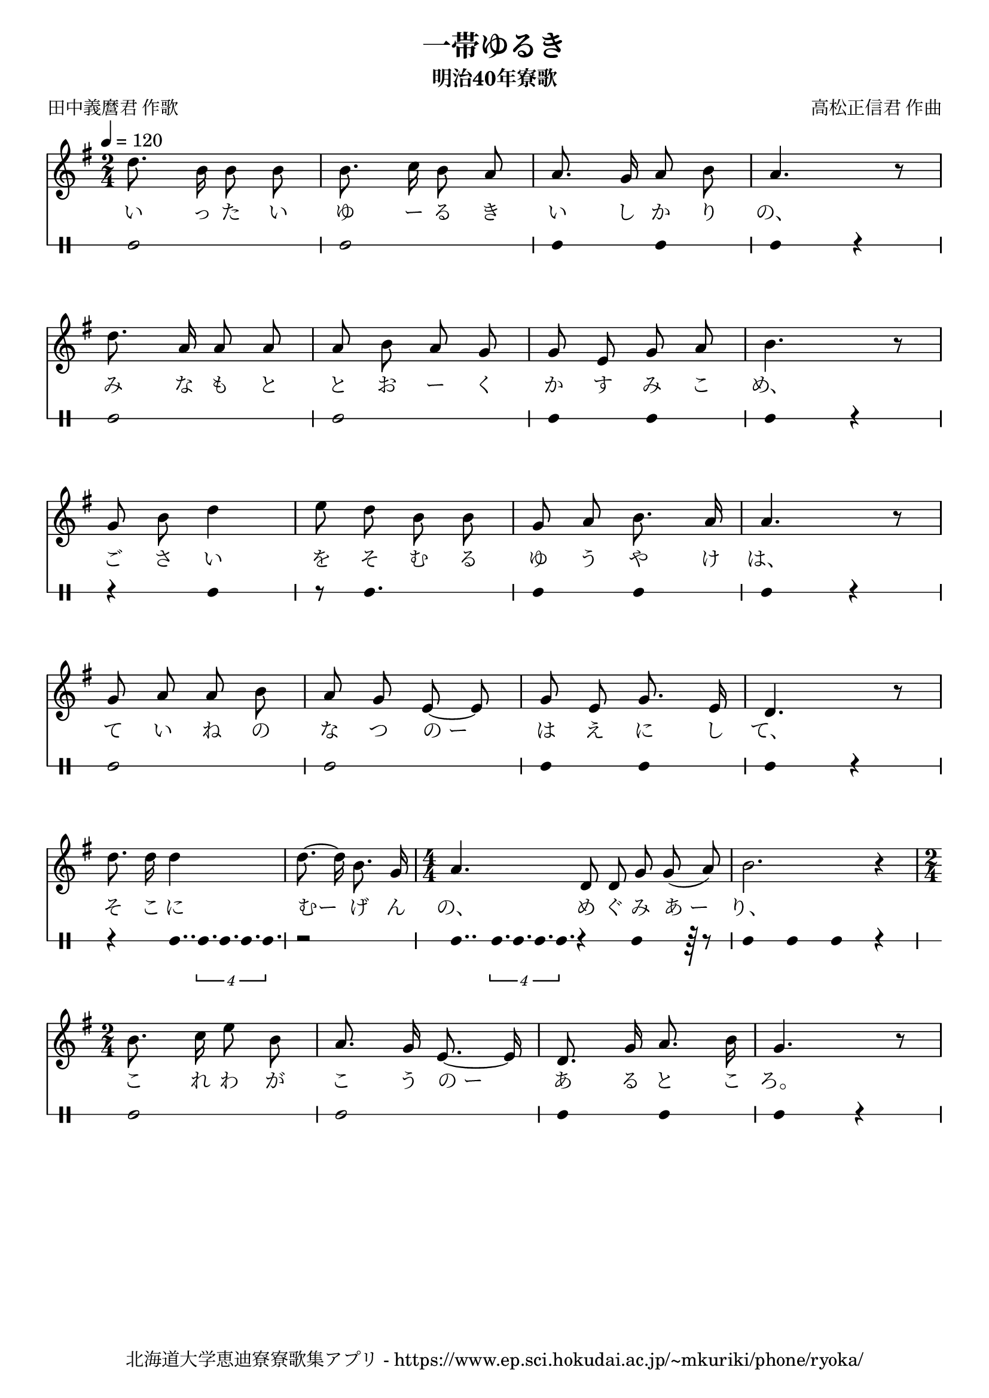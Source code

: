 ﻿\version "2.18.2"

\paper {indent = 0}

\header {
  title = "一帯ゆるき"
  subtitle = "明治40年寮歌"
  composer = "高松正信君 作曲"
  poet = "田中義麿君 作歌"
  tagline = "北海道大学恵迪寮寮歌集アプリ - https://www.ep.sci.hokudai.ac.jp/~mkuriki/phone/ryoka/"
}


melody = \relative c'{
  \autoBeamOff
  \numericTimeSignature
  \override BreathingSign.text = \markup { \musicglyph #"scripts.upedaltoe" } % ブレスの記号指定
  \key g \major
  \tempo 4 = 120
  \time 2/4
  d'8. b16 b8 b | 
  b8. c16 b8 a | 
  a8. g16 a8 b | 
  a4. r8 | \break
  d8. a16 a8 a | 
  a b a g | 
  g e g a | 
  b4. r8 | \break
  g8 b d4 | 
  e8 d b b | 
  g a b8. a16 | 
  a4. r8 | \break
  g8 a a b | 
  a g e~ e | 
  g e g8. e16 | 
  d4. r8 | \break
  d'8. d16 d4 | 
  d8.~ d16 b8. g16 | 
  \time 4/4
  a4. d,8 d g g( a) | 
  b2. r4 | \break
  \time 2/4
  b8. c16 e8 b | 
  a8. g16 e8.~ e16 | 
  d8. g16 a8. b16 | 
  g4. r8 | 
}

text = \lyricmode{
  い っ た い | 
  ゆ ー る き | 
  い し か り | 
  の、 | 
  み な も と | 
  と お ー く | 
  か す み こ | 
  め、 | 
  ご さ い | 
  を そ む る | 
  ゆ う や け | 
  は、 | 
  て い ね の | 
  な つ の_ー | 
  は え に し | 
  て、 | 
  そ こ に | 
  むー げ ん | 
  の、 め ぐ み あ_ー | 
  り、 | 
  こ れ わ が | 
  こ う の_ー | 
  あ る と こ | 
  ろ。
}

harmony = \chordmode {
}

drum = \drummode{
  bd2 bd |
  bd4 bd bd r |
  bd2 bd |
  bd4 bd bd r |
  r4 bd4 | 
  r8 bd4. |
  bd4 bd bd r |
  bd2 bd |
  bd4 bd bd r |
  r4 bd16.. \tuplet 4/3 {bd32. bd32. bd32. bd32.} |
  r2 | 
  bd8.. \tuplet 4/3 {bd32. bd32. bd32. bd32.} r4 bd4 r64 r8 |
  bd4 bd bd r
  bd2 bd
  bd4 bd bd r
}

\score{
  <<
    % ギターコード
    %{
    \new ChordNames \with {midiInstrument = #"acoustic guitar (nylon)"}{
      \set chordChanges = ##t
      \harmony
    }
    %}
    
    % メロディーライン
    \new Voice = "one"{\melody}
    % 歌詞
    \new Lyrics \lyricsto "one" \text
    % 太鼓
    \new DrumStaff \with{
      \remove "Time_signature_engraver"
      drumStyleTable = #percussion-style
      \override StaffSymbol.line-count = #1
      \hide Stem
    }
    \drum
  >>
  
\midi {}
\layout {
  \context {
    \Score
    \remove "Bar_number_engraver"
  }
}
}

